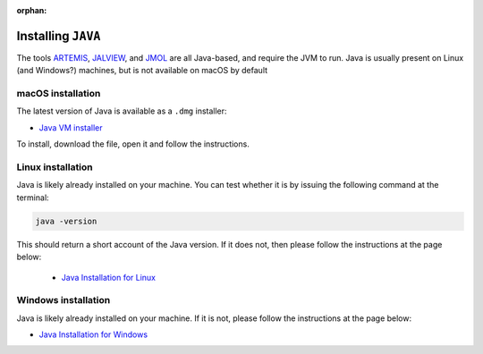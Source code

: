:orphan:

.. ibioic_install_java:

===================
Installing ``JAVA``
===================

The tools `ARTEMIS`_, `JALVIEW`_, and `JMOL`_ are all Java-based, and require the JVM to
run. Java is usually present on Linux (and Windows?) machines, but is not available on
macOS by default

------------------
macOS installation
------------------

The latest version of Java is available as a ``.dmg`` installer:

- `Java VM installer <https://www.java.com/en/download/>`_

To install, download the file, open it and follow the instructions.

------------------
Linux installation
------------------

Java is likely already installed on your machine. You can test whether it is by issuing
the following command at the terminal:

.. code-block:: bash

    java -version

This should return a short account of the Java version. If it does not, then please follow
the instructions at the page below:

 - `Java Installation for Linux`_

--------------------
Windows installation
--------------------

Java is likely already installed on your machine. If it is not, please follow the instructions
at the page below:

- `Java Installation for Windows`_


.. _ARTEMIS: http://www.sanger.ac.uk/science/tools/artemis
.. _JALVIEW: http://www.jalview.org/
.. _Java Installation for Linux: https://www.java.com/en/download/help/linux_x64_install.xml
.. _Java Installation for Windows: https://www.java.com/en/download/help/windows_manual_download.xml
.. _JMOL: http://jmol.sourceforge.net/